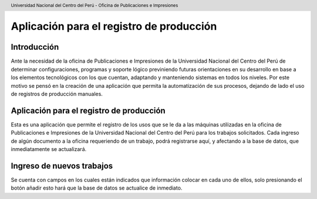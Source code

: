 .. header::
	Universidad Nacional del Centro del Perú - Oficina de Publicaciones e Impresiones

=========================================
Aplicación para el registro de producción
=========================================

Introducción
____________
Ante la necesidad de la oficina de Publicaciones e Impresiones de la Universidad Nacional del Centro del Perú 
de determinar configuraciones, programas y soporte lógico previniendo futuras orientaciones en su desarrollo 
en base a los elementos tecnológicos con los que cuentan, adaptando y manteniendo sistemas en todos los niveles.
Por este motivo se pensó en la creación de una aplicación que permita la automatización de sus procesos, 
dejando de lado el uso de registros de producción manuales.


Aplicación para el registro de producción
_________________________________________
Esta es una aplicación que permite el registro de los usos que se le da a las máquinas utilizadas en la oficina 
de Publicaciones e Impresiones de la Universidad Nacional del Centro del Perú para los trabajos solicitados. 
Cada ingreso de algún documento a la oficina requeriendo de un trabajo, podrá registrarse aquí, y afectando a la 
base de datos, que inmediatamente se actualizará.

Ingreso de nuevos trabajos
__________________________
Se cuenta con campos en los cuales están indicados que información colocar en cada uno de ellos, solo presionando el botón añadir esto hará que la base de datos se actualice de inmediato.
